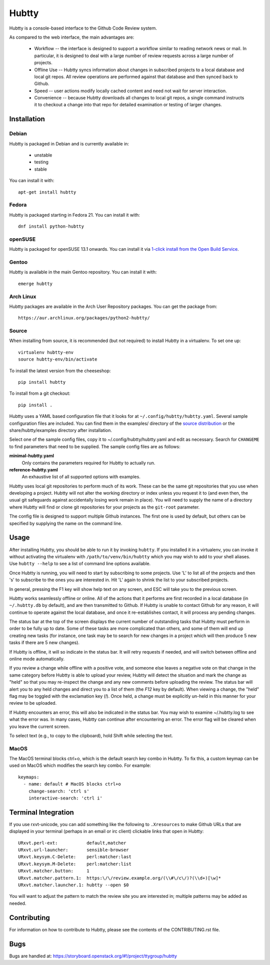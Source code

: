 Hubtty
======

Hubtty is a console-based interface to the Github Code Review system.

As compared to the web interface, the main advantages are:

 * Workflow -- the interface is designed to support a workflow similar
   to reading network news or mail.  In particular, it is designed to
   deal with a large number of review requests across a large number
   of projects.

 * Offline Use -- Hubtty syncs information about changes in subscribed
   projects to a local database and local git repos.  All review
   operations are performed against that database and then synced back
   to Github.

 * Speed -- user actions modify locally cached content and need not
   wait for server interaction.

 * Convenience -- because Hubtty downloads all changes to local git
   repos, a single command instructs it to checkout a change into that
   repo for detailed examination or testing of larger changes.

Installation
------------

Debian
~~~~~~

Hubtty is packaged in Debian and is currently available in:

 * unstable
 * testing
 * stable

You can install it with::

  apt-get install hubtty

Fedora
~~~~~~

Hubtty is packaged starting in Fedora 21.  You can install it with::

  dnf install python-hubtty

openSUSE
~~~~~~~~

Hubtty is packaged for openSUSE 13.1 onwards.  You can install it via
`1-click install from the Open Build Service <http://software.opensuse.org/package/python-hubtty>`_.

Gentoo
~~~~~~

Hubtty is available in the main Gentoo repository.  You can install it with::

  emerge hubtty

Arch Linux
~~~~~~~~~~

Hubtty packages are available in the Arch User Repository packages. You
can get the package from::

  https://aur.archlinux.org/packages/python2-hubtty/

Source
~~~~~~

When installing from source, it is recommended (but not required) to
install Hubtty in a virtualenv.  To set one up::

  virtualenv hubtty-env
  source hubtty-env/bin/activate

To install the latest version from the cheeseshop::

  pip install hubtty

To install from a git checkout::

  pip install .

Hubtty uses a YAML based configuration file that it looks for at
``~/.config/hubtty/hubtty.yaml``.  Several sample configuration files
are included.  You can find them in the examples/ directory of the
`source distribution
<https://opendev.org/ttygroup/hubtty/src/branch/master/examples>`_ or
the share/hubtty/examples directory after installation.

Select one of the sample config files, copy it to
~/.config/hubtty/hubtty.yaml and edit as necessary.  Search for
``CHANGEME`` to find parameters that need to be supplied.  The sample
config files are as follows:

**minimal-hubtty.yaml**
  Only contains the parameters required for Hubtty to actually run.

**reference-hubtty.yaml**
  An exhaustive list of all supported options with examples.

Hubtty uses local git repositories to perform much of its work.  These
can be the same git repositories that you use when developing a
project.  Hubtty will not alter the working directory or index unless
you request it to (and even then, the usual git safeguards against
accidentally losing work remain in place).  You will need to supply
the name of a directory where Hubtty will find or clone git
repositories for your projects as the ``git-root`` parameter.

The config file is designed to support multiple Github instances.  The
first one is used by default, but others can be specified by supplying
the name on the command line.

Usage
-----

After installing Hubtty, you should be able to run it by invoking
``hubtty``.  If you installed it in a virtualenv, you can invoke it
without activating the virtualenv with ``/path/to/venv/bin/hubtty``
which you may wish to add to your shell aliases.  Use ``hubtty
--help`` to see a list of command line options available.

Once Hubtty is running, you will need to start by subscribing to some
projects.  Use 'L' to list all of the projects and then 's' to
subscribe to the ones you are interested in.  Hit 'L' again to shrink
the list to your subscribed projects.

In general, pressing the F1 key will show help text on any screen, and
ESC will take you to the previous screen.

Hubtty works seamlessly offline or online.  All of the actions that it
performs are first recorded in a local database (in ``~/.hubtty.db``
by default), and are then transmitted to Github.  If Hubtty is unable
to contact Github for any reason, it will continue to operate against
the local database, and once it re-establishes contact, it will
process any pending changes.

The status bar at the top of the screen displays the current number of
outstanding tasks that Hubtty must perform in order to be fully up to
date.  Some of these tasks are more complicated than others, and some
of them will end up creating new tasks (for instance, one task may be
to search for new changes in a project which will then produce 5 new
tasks if there are 5 new changes).

If Hubtty is offline, it will so indicate in the status bar.  It will
retry requests if needed, and will switch between offline and online
mode automatically.

If you review a change while offline with a positive vote, and someone
else leaves a negative vote on that change in the same category before
Hubtty is able to upload your review, Hubtty will detect the situation
and mark the change as "held" so that you may re-inspect the change
and any new comments before uploading the review.  The status bar will
alert you to any held changes and direct you to a list of them (the
`F12` key by default).  When viewing a change, the "held" flag may be
toggled with the exclamation key (`!`).  Once held, a change must be
explicitly un-held in this manner for your review to be uploaded.

If Hubtty encounters an error, this will also be indicated in the
status bar.  You may wish to examine ~/.hubtty.log to see what the
error was.  In many cases, Hubtty can continue after encountering an
error.  The error flag will be cleared when you leave the current
screen.

To select text (e.g., to copy to the clipboard), hold Shift while
selecting the text.

MacOS
~~~~~

The MacOS terminal blocks ctrl+o, which is the default search key combo in
Hubtty. To fix this, a custom keymap can be used on MacOS which modifies the
search key combo. For example::

  keymaps:
    - name: default # MacOS blocks ctrl+o
      change-search: 'ctrl s'
      interactive-search: 'ctrl i'

Terminal Integration
--------------------

If you use rxvt-unicode, you can add something like the following to
``.Xresources`` to make Github URLs that are displayed in your
terminal (perhaps in an email or irc client) clickable links that open
in Hubtty::

  URxvt.perl-ext:           default,matcher
  URxvt.url-launcher:       sensible-browser
  URxvt.keysym.C-Delete:    perl:matcher:last
  URxvt.keysym.M-Delete:    perl:matcher:list
  URxvt.matcher.button:     1
  URxvt.matcher.pattern.1:  https:\/\/review.example.org/(\\#\/c\/)?(\\d+)[\w]*
  URxvt.matcher.launcher.1: hubtty --open $0

You will want to adjust the pattern to match the review site you are
interested in; multiple patterns may be added as needed.

Contributing
------------

For information on how to contribute to Hubtty, please see the
contents of the CONTRIBUTING.rst file.

Bugs
----

Bugs are handled at: https://storyboard.openstack.org/#!/project/ttygroup/hubtty
